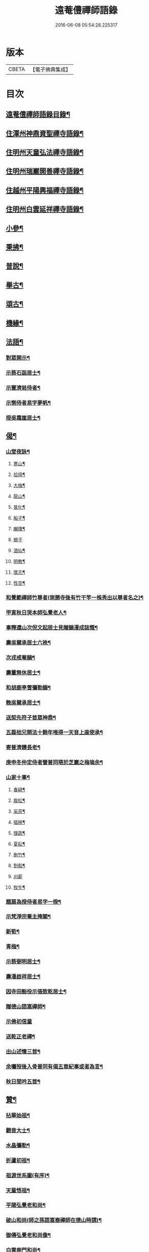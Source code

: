 #+TITLE: 遠菴僼禪師語錄 
#+DATE: 2016-06-08 05:54:28.225317

* 版本
 |     CBETA|【電子佛典集成】|

* 目次
** [[file:KR6q0511_001.txt::001-0335c2][遠菴僼禪師語錄目錄¶]]
** [[file:KR6q0511_001.txt::001-0336b4][住潭州神鼎資聖禪寺語錄¶]]
** [[file:KR6q0511_004.txt::004-0348b3][住明州天童弘法禪寺語錄¶]]
** [[file:KR6q0511_007.txt::007-0362c3][住明州瑞巖開善禪寺語錄¶]]
** [[file:KR6q0511_008.txt::008-0368a27][住越州平陽興福禪寺語錄¶]]
** [[file:KR6q0511_008.txt::008-0369b17][住明州白雲延祥禪寺語錄¶]]
** [[file:KR6q0511_009.txt::009-0370b3][小參¶]]
** [[file:KR6q0511_010.txt::010-0376a9][秉拂¶]]
** [[file:KR6q0511_011.txt::011-0382b22][普說¶]]
** [[file:KR6q0511_012.txt::012-0385a3][舉古¶]]
** [[file:KR6q0511_012.txt::012-0386b15][頌古¶]]
** [[file:KR6q0511_012.txt::012-0388b8][機緣¶]]
** [[file:KR6q0511_013.txt::013-0390b3][法語¶]]
*** [[file:KR6q0511_013.txt::013-0390b4][對眾開示¶]]
*** [[file:KR6q0511_013.txt::013-0391a26][示蔡石函居士¶]]
*** [[file:KR6q0511_013.txt::013-0391b12][示寰濟慈侍者¶]]
*** [[file:KR6q0511_013.txt::013-0391b28][示惻侍者易字夢帆¶]]
*** [[file:KR6q0511_013.txt::013-0391c12][授吳霜崖居士¶]]
** [[file:KR6q0511_013.txt::013-0392a8][偈¶]]
*** [[file:KR6q0511_013.txt::013-0392a9][山堂夜詠¶]]
**** [[file:KR6q0511_013.txt::013-0392a10][寒山¶]]
**** [[file:KR6q0511_013.txt::013-0392a13][拾得¶]]
**** [[file:KR6q0511_013.txt::013-0392a16][大梅¶]]
**** [[file:KR6q0511_013.txt::013-0392a19][龍山¶]]
**** [[file:KR6q0511_013.txt::013-0392a22][普化¶]]
**** [[file:KR6q0511_013.txt::013-0392a25][船子¶]]
**** [[file:KR6q0511_013.txt::013-0392a28][嬾瓚¶]]
**** [[file:KR6q0511_013.txt::013-0392a30][蜆子]]
**** [[file:KR6q0511_013.txt::013-0392b4][酒仙¶]]
**** [[file:KR6q0511_013.txt::013-0392b7][明教¶]]
**** [[file:KR6q0511_013.txt::013-0392b10][懷志¶]]
**** [[file:KR6q0511_013.txt::013-0392b13][性空¶]]
*** [[file:KR6q0511_013.txt::013-0392b16][和覺範禪師竹尊者(崇勝寺後有竹干竿一株秀出以尊者名之)¶]]
*** [[file:KR6q0511_013.txt::013-0392b24][甲寅秋日哭本師弘覺老人¶]]
*** [[file:KR6q0511_013.txt::013-0392c2][事釋還山次倪文起居士見贈韻漫成誌慨¶]]
*** [[file:KR6q0511_013.txt::013-0392c10][壽吳爾承居士六袟¶]]
*** [[file:KR6q0511_013.txt::013-0392c14][次戎戒菴韻¶]]
*** [[file:KR6q0511_013.txt::013-0392c18][壽董無休居士¶]]
*** [[file:KR6q0511_013.txt::013-0392c22][和胡鹿亭雪彌勒韻¶]]
*** [[file:KR6q0511_013.txt::013-0392c26][輓吳爾承居士¶]]
*** [[file:KR6q0511_013.txt::013-0392c30][送契先符子首眾神鼎¶]]
*** [[file:KR6q0511_013.txt::013-0393a4][五磊拙兄開法十餘年唯得一天音上座使承¶]]
*** [[file:KR6q0511_013.txt::013-0393a9][寄普濟體長老¶]]
*** [[file:KR6q0511_013.txt::013-0393a13][庚申冬仲定侍者營普同塔於芝巖之梅塢余¶]]
*** [[file:KR6q0511_013.txt::013-0393b6][山家十事¶]]
**** [[file:KR6q0511_013.txt::013-0393b7][春耕¶]]
**** [[file:KR6q0511_013.txt::013-0393b10][栽松¶]]
**** [[file:KR6q0511_013.txt::013-0393b13][采茶¶]]
**** [[file:KR6q0511_013.txt::013-0393b16][插秧¶]]
**** [[file:KR6q0511_013.txt::013-0393b19][理蔬¶]]
**** [[file:KR6q0511_013.txt::013-0393b22][夏耘¶]]
**** [[file:KR6q0511_013.txt::013-0393b25][刪竹¶]]
**** [[file:KR6q0511_013.txt::013-0393b28][割稻¶]]
**** [[file:KR6q0511_013.txt::013-0393b30][刈薪]]
**** [[file:KR6q0511_013.txt::013-0393c4][牧牛¶]]
*** [[file:KR6q0511_013.txt::013-0393c7][題扇為揆侍者易字一揆¶]]
*** [[file:KR6q0511_013.txt::013-0393c10][示梵淨宗菴主掩關¶]]
*** [[file:KR6q0511_013.txt::013-0393c13][新筍¶]]
*** [[file:KR6q0511_013.txt::013-0393c16][青梅¶]]
*** [[file:KR6q0511_013.txt::013-0393c19][示蔡弼明居士¶]]
*** [[file:KR6q0511_013.txt::013-0393c22][壽潘啟祥居士¶]]
*** [[file:KR6q0511_013.txt::013-0393c25][因寺田豁役示張致乾居士¶]]
*** [[file:KR6q0511_013.txt::013-0393c28][贈德山語嵩禪師¶]]
*** [[file:KR6q0511_013.txt::013-0393c30][示佛初信童]]
*** [[file:KR6q0511_013.txt::013-0394a4][送乾正老禪¶]]
*** [[file:KR6q0511_013.txt::013-0394a7][出山述懷三首¶]]
*** [[file:KR6q0511_013.txt::013-0394a14][余囑歿後入骨普同有偈五章紀事或者為言¶]]
*** [[file:KR6q0511_013.txt::013-0394a22][秋日閒吟五首¶]]
** [[file:KR6q0511_014.txt::014-0394b3][贊¶]]
*** [[file:KR6q0511_014.txt::014-0394b4][拈華始祖¶]]
*** [[file:KR6q0511_014.txt::014-0394b7][觀音大士¶]]
*** [[file:KR6q0511_014.txt::014-0394b13][水晶彌勒¶]]
*** [[file:KR6q0511_014.txt::014-0394b17][折蘆初祖¶]]
*** [[file:KR6q0511_014.txt::014-0394b20][祖源世系圖(有序)¶]]
*** [[file:KR6q0511_014.txt::014-0394c17][天童悟祖¶]]
*** [[file:KR6q0511_014.txt::014-0394c24][平陽弘覺老和尚¶]]
*** [[file:KR6q0511_014.txt::014-0395a2][破山和尚(師之孫語嵩裔禪師在德山時請)¶]]
*** [[file:KR6q0511_014.txt::014-0395a6][御傳弘覺老和尚像¶]]
*** [[file:KR6q0511_014.txt::014-0395a13][白雲鹿門和尚¶]]
*** [[file:KR6q0511_014.txt::014-0395a17][石霜爾瞻和尚¶]]
*** [[file:KR6q0511_014.txt::014-0395a27][大溈慧山禪師¶]]
*** [[file:KR6q0511_014.txt::014-0395b4][錢聖月居士荷鉏圖¶]]
*** [[file:KR6q0511_014.txt::014-0395b9][退巖禪宿道影¶]]
*** [[file:KR6q0511_014.txt::014-0395b13][吳霜崖居士道影¶]]
*** [[file:KR6q0511_014.txt::014-0395b18][梵淨宗菴主道影¶]]
*** [[file:KR6q0511_014.txt::014-0395b28][自贊像藏神鼎¶]]
*** [[file:KR6q0511_014.txt::014-0395c5][視首座請¶]]
*** [[file:KR6q0511_014.txt::014-0395c9][巖西堂請¶]]
*** [[file:KR6q0511_014.txt::014-0395c16][眸西堂請¶]]
*** [[file:KR6q0511_014.txt::014-0395c22][符長老請¶]]
*** [[file:KR6q0511_014.txt::014-0395c28][學書記請¶]]
*** [[file:KR6q0511_014.txt::014-0396a4][證書記請¶]]
*** [[file:KR6q0511_014.txt::014-0396a9][揆書記請¶]]
*** [[file:KR6q0511_014.txt::014-0396a15][珠書記請¶]]
*** [[file:KR6q0511_014.txt::014-0396a20][謙侍者請¶]]
*** [[file:KR6q0511_014.txt::014-0396a26][密西堂請¶]]
*** [[file:KR6q0511_014.txt::014-0396b4][範知客請¶]]
*** [[file:KR6q0511_014.txt::014-0396b10][睿維那請¶]]
*** [[file:KR6q0511_014.txt::014-0396b17][素都寺請¶]]
*** [[file:KR6q0511_014.txt::014-0396b21][恢知客請¶]]
*** [[file:KR6q0511_014.txt::014-0396b26][勤知客請¶]]
*** [[file:KR6q0511_014.txt::014-0396b30][通副寺請]]
*** [[file:KR6q0511_014.txt::014-0396c5][清侍者請¶]]
*** [[file:KR6q0511_014.txt::014-0396c9][璽知客請¶]]
*** [[file:KR6q0511_014.txt::014-0396c14][桴監院請¶]]
*** [[file:KR6q0511_014.txt::014-0396c18][慧侍者請¶]]
*** [[file:KR6q0511_014.txt::014-0396c23][英知藏請¶]]
*** [[file:KR6q0511_014.txt::014-0396c28][奕侍者請¶]]
*** [[file:KR6q0511_014.txt::014-0397a3][體知藏請¶]]
*** [[file:KR6q0511_014.txt::014-0397a7][見維那請¶]]
*** [[file:KR6q0511_014.txt::014-0397a11][潤山主請¶]]
*** [[file:KR6q0511_014.txt::014-0397a17][皓書記請¶]]
*** [[file:KR6q0511_014.txt::014-0397a21][丕書記請¶]]
*** [[file:KR6q0511_014.txt::014-0397a26][霄知客請¶]]
*** [[file:KR6q0511_014.txt::014-0397b3][緒監院請¶]]
*** [[file:KR6q0511_014.txt::014-0397b8][湛維那請¶]]
*** [[file:KR6q0511_014.txt::014-0397b13][曹後堂請¶]]
*** [[file:KR6q0511_014.txt::014-0397b17][默西堂請¶]]
*** [[file:KR6q0511_014.txt::014-0397b22][悟知藏請¶]]
*** [[file:KR6q0511_014.txt::014-0397b27][珍維那請¶]]
*** [[file:KR6q0511_014.txt::014-0397c2][空侍者請¶]]
*** [[file:KR6q0511_014.txt::014-0397c7][彥書記請¶]]
*** [[file:KR6q0511_014.txt::014-0397c11][祥西堂請¶]]
*** [[file:KR6q0511_014.txt::014-0397c15][智維那請¶]]
*** [[file:KR6q0511_014.txt::014-0397c21][澄書記請¶]]
*** [[file:KR6q0511_014.txt::014-0397c26][德副寺請¶]]
*** [[file:KR6q0511_014.txt::014-0397c30][固侍者請]]
*** [[file:KR6q0511_014.txt::014-0398a4][覺菴主請¶]]
*** [[file:KR6q0511_014.txt::014-0398a9][宗法孫請¶]]
*** [[file:KR6q0511_014.txt::014-0398a15][皇侍者請¶]]
** [[file:KR6q0511_015.txt::015-0398b3][佛事¶]]
** [[file:KR6q0511_016.txt::016-0402a3][書啟¶]]
*** [[file:KR6q0511_016.txt::016-0402a4][復寧郡諸紳衿護法啟¶]]
*** [[file:KR6q0511_016.txt::016-0402a15][復定邑眾紳衿護法啟¶]]
*** [[file:KR6q0511_016.txt::016-0402a27][復湘南諸紳衿護法公啟¶]]
*** [[file:KR6q0511_016.txt::016-0402b18][復湘南諸山法屬公啟¶]]
*** [[file:KR6q0511_016.txt::016-0402c4][復臨封諸山名德啟¶]]
*** [[file:KR6q0511_016.txt::016-0402c22][復古南牧老和尚¶]]
*** [[file:KR6q0511_016.txt::016-0403a8][復仲調陶太史¶]]
*** [[file:KR6q0511_016.txt::016-0403a22][復玉齋耿兵憲¶]]
*** [[file:KR6q0511_016.txt::016-0403b2][復吳師半居士¶]]
*** [[file:KR6q0511_016.txt::016-0403b30][復溈山慧山和尚¶]]
*** [[file:KR6q0511_016.txt::016-0403c9][復大年楊邑侯¶]]
*** [[file:KR6q0511_016.txt::016-0404b3][復南淮林廣文¶]]
*** [[file:KR6q0511_016.txt::016-0404c5][復閔渭璜居士¶]]
*** [[file:KR6q0511_016.txt::016-0404c22][復熊郢生朱嶽連二明經¶]]
*** [[file:KR6q0511_016.txt::016-0405a9][復子濂杜海憲¶]]
*** [[file:KR6q0511_016.txt::016-0405b6][復前川張少保督師¶]]
*** [[file:KR6q0511_016.txt::016-0405b21][復寧郡縉紳袍衿諸護法¶]]
*** [[file:KR6q0511_016.txt::016-0405c5][復道南胡侍御¶]]
*** [[file:KR6q0511_016.txt::016-0405c14][復李鄴嗣居士¶]]
*** [[file:KR6q0511_016.txt::016-0405c20][與浮山與峰芙容古梅二禪師¶]]
*** [[file:KR6q0511_016.txt::016-0405c30][復陶五徽居士¶]]
** [[file:KR6q0511_016.txt::016-0406a17][雜著¶]]
*** [[file:KR6q0511_016.txt::016-0406a18][募修造疏¶]]
*** [[file:KR6q0511_016.txt::016-0406b2][募朱氏復還瑞巖寺基疏¶]]
*** [[file:KR6q0511_016.txt::016-0406b23][跋錢聖月居士源流卷末¶]]
*** [[file:KR6q0511_016.txt::016-0406c5][和陶淵明歸去來辭¶]]
*** [[file:KR6q0511_016.txt::016-0406c24][戒惰¶]]
*** [[file:KR6q0511_016.txt::016-0407a4][戒口¶]]
*** [[file:KR6q0511_016.txt::016-0407a15][戒性¶]]
*** [[file:KR6q0511_016.txt::016-0407a23][杖銘(為鄭儀庭將軍題)¶]]
** [[file:KR6q0511_016.txt::016-0407b2][瑞巖遠菴僼禪師塔銘¶]]

* 卷
[[file:KR6q0511_001.txt][遠菴僼禪師語錄 1]]
[[file:KR6q0511_002.txt][遠菴僼禪師語錄 2]]
[[file:KR6q0511_003.txt][遠菴僼禪師語錄 3]]
[[file:KR6q0511_004.txt][遠菴僼禪師語錄 4]]
[[file:KR6q0511_005.txt][遠菴僼禪師語錄 5]]
[[file:KR6q0511_006.txt][遠菴僼禪師語錄 6]]
[[file:KR6q0511_007.txt][遠菴僼禪師語錄 7]]
[[file:KR6q0511_008.txt][遠菴僼禪師語錄 8]]
[[file:KR6q0511_009.txt][遠菴僼禪師語錄 9]]
[[file:KR6q0511_010.txt][遠菴僼禪師語錄 10]]
[[file:KR6q0511_011.txt][遠菴僼禪師語錄 11]]
[[file:KR6q0511_012.txt][遠菴僼禪師語錄 12]]
[[file:KR6q0511_013.txt][遠菴僼禪師語錄 13]]
[[file:KR6q0511_014.txt][遠菴僼禪師語錄 14]]
[[file:KR6q0511_015.txt][遠菴僼禪師語錄 15]]
[[file:KR6q0511_016.txt][遠菴僼禪師語錄 16]]

